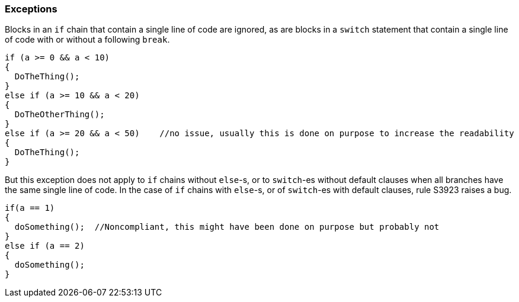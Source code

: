 === Exceptions

Blocks in an `if` chain that contain a single line of code are ignored, as are blocks in a `switch` statement that contain a single line of code with or without a following `break`.


[source,csharp]
----
if (a >= 0 && a < 10)
{
  DoTheThing();
}
else if (a >= 10 && a < 20)
{
  DoTheOtherThing();
}
else if (a >= 20 && a < 50)    //no issue, usually this is done on purpose to increase the readability
{
  DoTheThing(); 
}
----

But this exception does not apply to `if` chains without `else`-s, or to `switch`-es without default clauses when all branches have the same single line of code. In the case of `if` chains with `else`-s, or of `switch`-es with default clauses, rule S3923 raises a bug. 

[source,csharp]
----
if(a == 1) 
{
  doSomething();  //Noncompliant, this might have been done on purpose but probably not
} 
else if (a == 2) 
{
  doSomething();
}
----